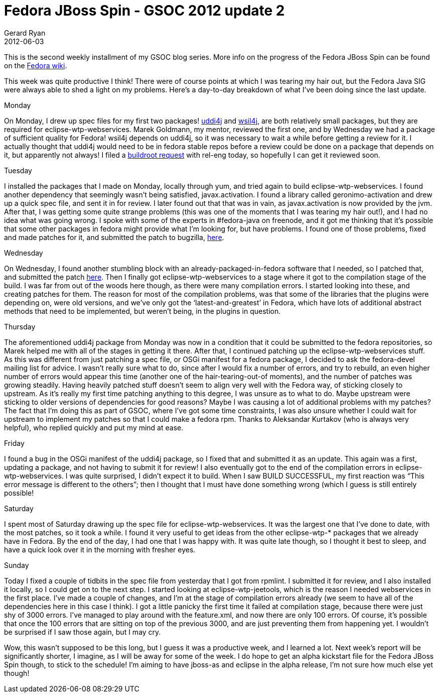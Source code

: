 = Fedora JBoss Spin - GSOC 2012 update 2
Gerard Ryan
2012-06-03
:jbake-type: post
:jbake-tags: gsoc
:jbake-status: published
:disqus: true
:imagesdir: /images

This is the second weekly installment of my GSOC blog series. More info on the
progress of the Fedora JBoss Spin can be found on the
https://fedoraproject.org/wiki/Fedora-JBoss-Spin[Fedora wiki].

This week was quite productive I think! There were of course points at which I
was tearing my hair out, but the Fedora Java SIG were always able to shed a
light on my problems. Here’s a day-to-day breakdown of what I’ve been doing
since the last update.

.Monday
On Monday, I drew up spec files for my first two packages!
https://bugzilla.redhat.com/show_bug.cgi?id=825890[uddi4j] and
https://bugzilla.redhat.com/show_bug.cgi?id=826014[wsil4j], are both relatively
small packages, but they are required for eclipse-wtp-webservices. Marek
Goldmann, my mentor, reviewed the first one, and by Wednesday we had a package
of sufficient quality for Fedora! wsil4j depends on uddi4j, so it was necessary
to wait a while before getting a review for it. I actually thought that uddi4j
would need to be in fedora stable repos before a review could be done on a
package that depends on it, but apparently not always! I filed a
https://fedorahosted.org/rel-eng/ticket/5205[buildroot request] with rel-eng
today, so hopefully I can get it reviewed soon.

.Tuesday
I installed the packages that I made on Monday, locally through yum, and tried
again to build eclipse-wtp-webservices. I found another dependency that
seemingly wasn’t being satisfied, javax.activation. I found a library called
+geronimo-activation+ and drew up a quick spec file, and sent it in for review.
I later found out that that was in vain, as javax.activation is now provided by
the jvm. After that, I was getting some quite strange problems (this was one of
the moments that I was tearing my hair out!), and I had no idea what was going
wrong. I spoke with some of the experts in #fedora-java on freenode, and it got
me thinking that it’s possible that some other packages in fedora might provide
what I’m looking for, but have problems. I found one of those problems, fixed
and made patches for it, and submitted the patch to bugzilla,
https://bugzilla.redhat.com/show_bug.cgi?id=826147[here].

.Wednesday
On Wednesday, I found another stumbling block with an already-packaged-in-fedora
software that I needed, so I patched that, and submitted the patch
https://bugzilla.redhat.com/show_bug.cgi?id=826776[here]. Then I finally got
+eclipse-wtp-webservices+ to a stage where it got to the compilation stage of
the build. I was far from out of the woods here though, as there were many
compilation errors. I started looking into these, and creating patches for them.
The reason for most of the compilation problems, was that some of the libraries
that the plugins were depending on, were old versions, and we’ve only got the
‘latest-and-greatest’ in Fedora, which have lots of additional abstract methods
that need to be implemented, but weren’t being, in the plugins in question.

.Thursday
The aforementioned uddi4j package from  Monday was now in a condition that it
could be submitted to the fedora repositories, so Marek helped me with all of
the stages in getting it there. After that, I continued patching up the
+eclipse-wtp-webservices+ stuff. As this was different from just patching a spec
file, or OSGi manifest for a fedora package, I decided to ask the fedora-devel
mailing list for advice. I wasn’t really sure what to do, since after I would
fix a number of errors, and try to rebuild, an even higher number of errors
would appear this time (another one of the hair-tearing-out-of moments), and the
number of patches was growing steadily. Having heavily patched stuff doesn’t
seem to align very well with the Fedora way, of sticking closely to upstream. As
it’s really my first time patching anything to this degree, I was unsure as to
what to do. Maybe upstream were sticking to older versions of dependencies for
good reasons? Maybe I was causing a lot of additional problems with my patches?
The fact that I’m doing this as part of GSOC, where I’ve got some time
constraints, I was also unsure whether I could wait for upstream to implement my
patches so that I could make a fedora rpm. Thanks to Aleksandar Kurtakov (who is
always very helpful), who replied quickly and put my mind at ease.

.Friday
I found a bug in the OSGi manifest of the uddi4j package, so I fixed that and
submitted it as an update. This again was a first, updating a package, and not
having to submit it for review! I also eventually got to the end of the
compilation errors in +eclipse-wtp-webservices+. I was quite surprised, I didn’t
expect it to build. When I saw BUILD SUCCESSFUL, my first reaction was “This
error message is different to the others”; then I thought that I must have done
something wrong (which I guess is still entirely possible!

.Saturday
I spent most of Saturday drawing up the spec file for eclipse-wtp-webservices.
It was the largest one that I’ve done to date, with the most patches, so it took
a while. I found it very useful to get ideas from the other eclipse-wtp-*
packages that we already have in Fedora. By the end of the day, I had one that I
was happy with. It was quite late though, so I thought it best to sleep, and
have a quick look over it in the morning with fresher eyes.

.Sunday
Today I fixed a couple of tidbits in the spec file from yesterday that I got
from rpmlint. I submitted it for review, and I also installed it locally, so I
could get on to the next step. I started looking at eclipse-wtp-jeetools, which
is the reason I needed webservices in the first place. I’ve made a couple of
changes, and I’m at the stage of compilation errors already (we seem to have all
of the dependencies here in this case I think). I got a little panicky the first
time it failed at compilation stage, because there were just shy of 3000 errors.
I’ve managed to play around with the feature.xml, and now there are only 100
errors. Of course, it’s possible that once the 100 errors that are sitting on
top of the previous 3000, and are just preventing them from happening yet. I
wouldn’t be surprised if I saw those again, but I may cry.

Wow, this wasn’t supposed to be this long, but I guess it was a productive week,
and I learned a lot. Next week’s report will be significantly shorter, I
imagine, as I will be away for some of the week. I do hope to get an alpha
kickstart file for the Fedora JBoss Spin though, to stick to the schedule! I’m
aiming to have +jboss-as+ and +eclipse+ in the alpha release, I’m not sure how
much else yet though!
